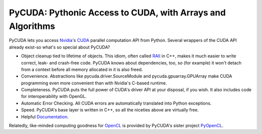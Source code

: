 PyCUDA: Pythonic Access to CUDA, with Arrays and Algorithms
=============================================================

.. image:: https://gitlab.tiker.net/inducer/pycuda/badges/main/pipeline.svg
    :alt: Gitlab Build Status
    :target: https://gitlab.tiker.net/inducer/pycuda/commits/main
.. image:: https://badge.fury.io/py/pycuda.png
    :target: https://pypi.org/project/pycuda
.. image:: https://zenodo.org/badge/1575319.svg
    :alt: Zenodo DOI for latest release
    :target: https://zenodo.org/badge/latestdoi/1575319

PyCUDA lets you access `Nvidia <https://nvidia.com>`_'s `CUDA
<https://nvidia.com/cuda/>`_ parallel computation API from Python.
Several wrappers of the CUDA API already exist-so what's so special
about PyCUDA?

* Object cleanup tied to lifetime of objects. This idiom, often
  called
  `RAII <https://en.wikipedia.org/wiki/Resource_Acquisition_Is_Initialization>`_
  in C++, makes it much easier to write correct, leak- and
  crash-free code. PyCUDA knows about dependencies, too, so (for
  example) it won't detach from a context before all memory
  allocated in it is also freed.

* Convenience. Abstractions like pycuda.driver.SourceModule and
  pycuda.gpuarray.GPUArray make CUDA programming even more
  convenient than with Nvidia's C-based runtime.

* Completeness. PyCUDA puts the full power of CUDA's driver API at
  your disposal, if you wish. It also includes code for
  interoperability with OpenGL.

* Automatic Error Checking. All CUDA errors are automatically
  translated into Python exceptions.

* Speed. PyCUDA's base layer is written in C++, so all the niceties
  above are virtually free.

* Helpful `Documentation <https://documen.tician.de/pycuda>`_.

Relatedly, like-minded computing goodness for `OpenCL <https://www.khronos.org/registry/OpenCL/>`_
is provided by PyCUDA's sister project `PyOpenCL <https://pypi.org/project/pyopencl>`_.
